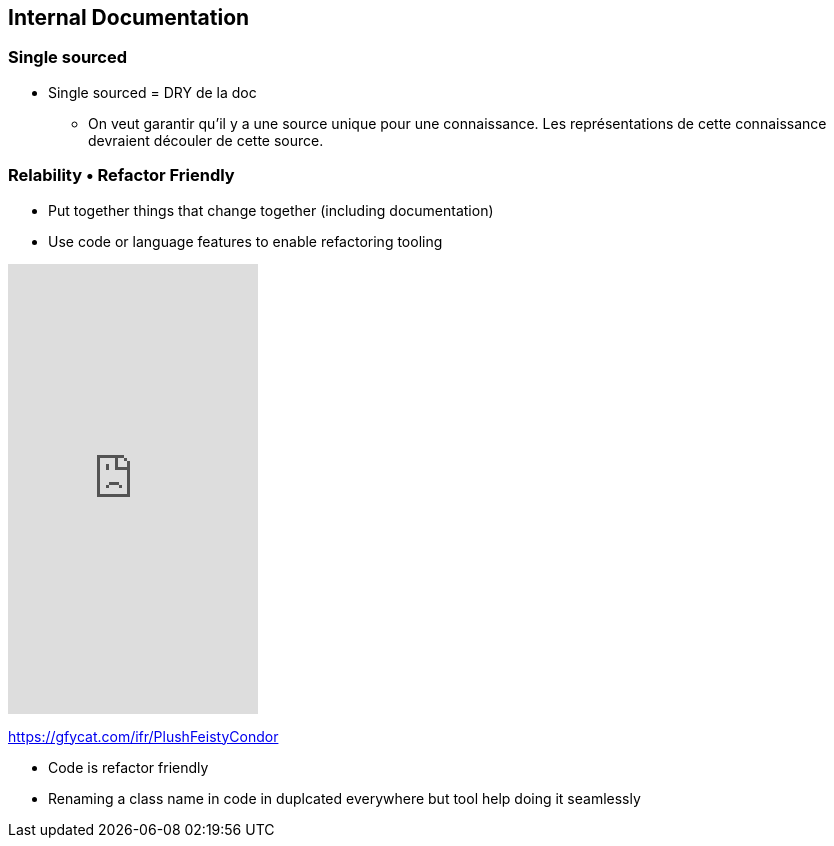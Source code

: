== Internal Documentation

=== Single sourced

[.notes]
--
* Single sourced = DRY de la doc
** On veut garantir qu'il y a une source unique pour une connaissance. Les représentations de cette connaissance devraient découler de cette source.
--

[.columns]
=== Relability • Refactor Friendly

[.column]
--
* Put together things that change together (including documentation)
* Use code or language features to enable refactoring tooling
--

[.column]
--
++++
<iframe src='https://gfycat.com/ifr/PlushFeistyCondor' frameborder='0' scrolling='no' allowfullscreen width='250' height='450'></iframe>
++++
--

[.refs]
--
https://gfycat.com/ifr/PlushFeistyCondor
--

[.notes]
--
* Code is refactor friendly
* Renaming a class name in code in duplcated everywhere but tool help doing it seamlessly
--